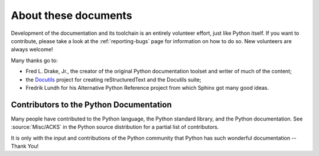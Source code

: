 =====================
About these documents
=====================


.. _reStructuredText: http://docutils.sourceforge.net/rst.html
.. _Sphinx: http://sphinx-doc.org/

.. In the online version of these documents, you can submit comments and suggest
   changes directly on the documentation pages.

Development of the documentation and its toolchain is an entirely volunteer
effort, just like Python itself.  If you want to contribute, please take a
look at the :ref:`reporting-bugs` page for information on how to do so.  New
volunteers are always welcome!

Many thanks go to:

* Fred L. Drake, Jr., the creator of the original Python documentation toolset
  and writer of much of the content;
* the `Docutils <http://docutils.sourceforge.net/>`_ project for creating
  reStructuredText and the Docutils suite;
* Fredrik Lundh for his Alternative Python Reference project from which Sphinx
  got many good ideas.


Contributors to the Python Documentation
----------------------------------------

Many people have contributed to the Python language, the Python standard
library, and the Python documentation.  See :source:`Misc/ACKS` in the Python
source distribution for a partial list of contributors.

It is only with the input and contributions of the Python community
that Python has such wonderful documentation -- Thank You!
